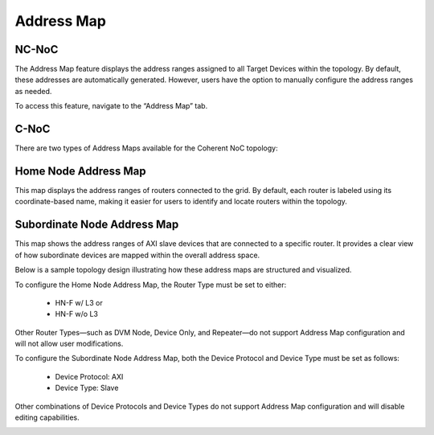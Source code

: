Address Map
===================================================

**NC-NoC** 
------------------------------------------------

The Address Map feature displays the address ranges assigned to all Target Devices within the topology. By default, these addresses are automatically generated. However, users have the option to manually configure the address ranges as needed.

To access this feature, navigate to the “Address Map” tab.


.. image:: images/address_map4.png
  :alt: address_map
  :align: center


**C-NoC** 
------------------------------------------------

There are two types of Address Maps available for the Coherent NoC topology:

Home Node Address Map
--------------------------------------------------

This map displays the address ranges of routers connected to the grid. By default, each router is labeled using its coordinate-based name, making it easier for users to identify and locate routers within the topology.



Subordinate Node Address Map
-------------------------------------

This map shows the address ranges of AXI slave devices that are connected to a specific router. It provides a clear view of how subordinate devices are mapped within the overall address space.

Below is a sample topology design illustrating how these address maps are structured and visualized.

.. image:: images/cnoc_address_map_sample.png
  :alt: cnoc_address_map_sample
  :align: center

To configure the Home Node Address Map, the Router Type must be set to either:

  - HN-F w/ L3 or

  - HN-F w/o L3

Other Router Types—such as DVM Node, Device Only, and Repeater—do not support Address Map configuration and will not allow user modifications.

To configure the Subordinate Node Address Map, both the Device Protocol and Device Type must be set as follows:

  - Device Protocol: AXI

  - Device Type: Slave

Other combinations of Device Protocols and Device Types do not support Address Map configuration and will disable editing capabilities.

.. image:: images/cnoc_address_map2.png
  :alt: ccnoc_address_map
  :align: center

